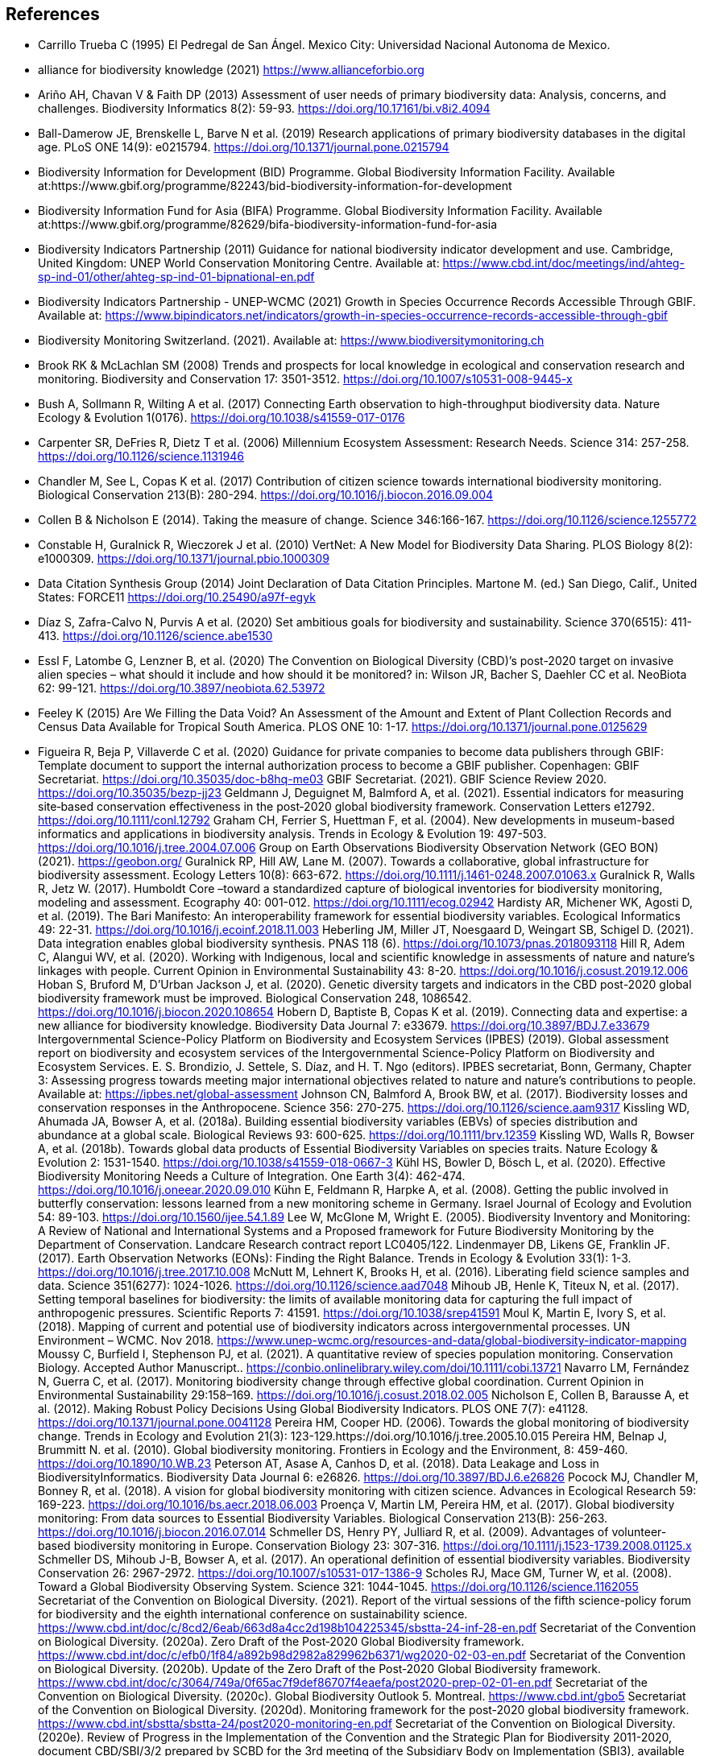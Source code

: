 [bibliography]
== References

//The bibliography list is a style of AsciiDoc bulleted list.

- [[carrillo]] Carrillo Trueba C (1995) El Pedregal de San Ángel. Mexico City: Universidad Nacional Autonoma de Mexico.

- [[alliance]] alliance for biodiversity knowledge (2021) https://www.allianceforbio.org 
- [[arino]] Ariño AH, Chavan V & Faith DP (2013) Assessment of user needs of primary biodiversity data: Analysis, concerns, and challenges. Biodiversity Informatics 8(2): 59-93. https://doi.org/10.17161/bi.v8i2.4094
- [[balldamerow]] Ball-Damerow JE, Brenskelle L, Barve N et al. (2019) Research applications of primary biodiversity databases in the digital age. PLoS ONE 14(9): e0215794. https://doi.org/10.1371/journal.pone.0215794
- [[gbifbid]] Biodiversity Information for Development (BID) Programme. Global Biodiversity Information Facility. Available at:https://www.gbif.org/programme/82243/bid-biodiversity-information-for-development
- [[gbifbifa]] Biodiversity Information Fund for Asia (BIFA) Programme. Global Biodiversity Information Facility. Available at:https://www.gbif.org/programme/82629/bifa-biodiversity-information-fund-for-asia
- [[bip2011]] Biodiversity Indicators Partnership (2011) Guidance for national biodiversity indicator development and use. Cambridge, United Kingdom: UNEP World Conservation Monitoring Centre. Available at: https://www.cbd.int/doc/meetings/ind/ahteg-sp-ind-01/other/ahteg-sp-ind-01-bipnational-en.pdf
- [[bip2021]] Biodiversity Indicators Partnership - UNEP-WCMC (2021) Growth in Species Occurrence Records Accessible Through GBIF. Available at: https://www.bipindicators.net/indicators/growth-in-species-occurrence-records-accessible-through-gbif 
- [[bmch]] Biodiversity Monitoring Switzerland. (2021). Available at: https://www.biodiversitymonitoring.ch
- [[brook]] Brook RK & McLachlan SM (2008) Trends and prospects for local knowledge in ecological and conservation research and monitoring. Biodiversity and Conservation 17: 3501-3512. https://doi.org/10.1007/s10531-008-9445-x
- [[bush]] Bush A, Sollmann R, Wilting A et al. (2017) Connecting Earth observation to high-throughput biodiversity data. Nature Ecology & Evolution 1(0176). https://doi.org/10.1038/s41559-017-0176
- [[carpenter]] Carpenter SR, DeFries R, Dietz T et al. (2006) Millennium Ecosystem Assessment: Research Needs. Science 314: 257-258. https://doi.org/10.1126/science.1131946
- [[chandler]] Chandler M, See L, Copas K et al. (2017) Contribution of citizen science towards international biodiversity monitoring. Biological Conservation 213(B): 280-294. https://doi.org/10.1016/j.biocon.2016.09.004 
- [[collen]] Collen B & Nicholson E (2014). Taking the measure of change. Science 346:166-167. https://doi.org/10.1126/science.1255772
- [[constable]] Constable H, Guralnick R, Wieczorek J et al. (2010) VertNet: A New Model for Biodiversity Data Sharing. PLOS Biology 8(2): e1000309. https://doi.org/10.1371/journal.pbio.1000309
- [[force11]] Data Citation Synthesis Group (2014) Joint Declaration of Data Citation Principles. Martone M. (ed.) San Diego, Calif., United States: FORCE11 https://doi.org/10.25490/a97f-egyk
- [[diaz]] Díaz S, Zafra-Calvo N, Purvis A et al. (2020) Set ambitious goals for biodiversity and sustainability. Science 370(6515): 411-413. https://doi.org/10.1126/science.abe1530
- [[essl]] Essl F, Latombe G, Lenzner B, et al. (2020) The Convention on Biological Diversity (CBD)’s post-2020 target on invasive alien species – what should it include and how should it be monitored? in: Wilson JR, Bacher S, Daehler CC et al. NeoBiota 62: 99-121. https://doi.org/10.3897/neobiota.62.53972
- [[feeley]] Feeley K (2015) Are We Filling the Data Void? An Assessment of the Amount and Extent of Plant Collection Records and Census Data Available for Tropical South America. PLOS ONE 10: 1-17. https://doi.org/10.1371/journal.pone.0125629
- [[figueira]] Figueira R, Beja P, Villaverde C et al. (2020) Guidance for private companies to become data publishers through GBIF: Template document to support the internal authorization process to become a GBIF publisher. Copenhagen: GBIF Secretariat. https://doi.org/10.35035/doc-b8hq-me03
GBIF Secretariat. (2021). GBIF Science Review 2020. https://doi.org/10.35035/bezp-jj23 
Geldmann J, Deguignet M, Balmford A, et al. (2021). Essential indicators for measuring site‐based conservation effectiveness in the post‐2020 global biodiversity framework. Conservation Letters e12792. https://doi.org/10.1111/conl.12792
Graham CH, Ferrier S, Huettman F, et al. (2004). New developments in museum-based informatics and applications in biodiversity analysis. Trends in Ecology & Evolution 19: 497-503. https://doi.org/10.1016/j.tree.2004.07.006
Group on Earth Observations Biodiversity Observation Network (GEO BON) (2021). https://geobon.org/
Guralnick RP, Hill AW, Lane M. (2007). Towards a collaborative, global infrastructure for biodiversity assessment. Ecology Letters 10(8): 663-672. https://doi.org/10.1111/j.1461-0248.2007.01063.x
Guralnick R, Walls R, Jetz W. (2017). Humboldt Core –toward a standardized capture of biological inventories for biodiversity monitoring, modeling and assessment. Ecography 40: 001-012. https://doi.org/10.1111/ecog.02942
Hardisty AR, Michener WK, Agosti D, et al. (2019). The Bari Manifesto: An interoperability framework for essential biodiversity variables. Ecological Informatics 49: 22-31. https://doi.org/10.1016/j.ecoinf.2018.11.003
Heberling JM, Miller JT, Noesgaard D, Weingart SB, Schigel D. (2021). Data integration enables global biodiversity synthesis. PNAS 118 (6). https://doi.org/10.1073/pnas.2018093118
Hill R, Adem C, Alangui WV, et al. (2020). Working with Indigenous, local and scientific knowledge in assessments of nature and nature’s linkages with people. Current Opinion in Environmental Sustainability 43: 8-20. https://doi.org/10.1016/j.cosust.2019.12.006
Hoban S, Bruford M, D'Urban Jackson J, et al. (2020). Genetic diversity targets and indicators in the CBD post-2020 global biodiversity framework must be improved. Biological Conservation 248, 1086542. https://doi.org/10.1016/j.biocon.2020.108654
Hobern D, Baptiste B, Copas K et al. (2019). Connecting data and expertise: a new alliance for biodiversity knowledge. Biodiversity Data Journal 7: e33679. https://doi.org/10.3897/BDJ.7.e33679
Intergovernmental Science-Policy Platform on Biodiversity and Ecosystem Services (IPBES) (2019). Global assessment report on biodiversity and ecosystem services of the Intergovernmental Science-Policy Platform on Biodiversity and Ecosystem Services. E. S. Brondizio, J. Settele, S. Díaz, and H. T. Ngo (editors). IPBES secretariat, Bonn, Germany, Chapter 3: Assessing progress towards meeting major international objectives related to nature and nature’s contributions to people. Available at: https://ipbes.net/global-assessment
Johnson CN, Balmford A, Brook BW, et al. (2017). Biodiversity losses and conservation responses in the Anthropocene. Science 356: 270-275. https://doi.org/10.1126/science.aam9317
Kissling WD, Ahumada JA, Bowser A, et al. (2018a). Building essential biodiversity variables (EBVs) of species distribution and abundance at a global scale. Biological Reviews 93: 600-625. https://doi.org/10.1111/brv.12359
Kissling WD, Walls R, Bowser A, et al. (2018b). Towards global data products of Essential Biodiversity Variables on species traits. Nature Ecology & Evolution 2: 1531-1540. https://doi.org/10.1038/s41559-018-0667-3
Kühl HS, Bowler D, Bösch L, et al. (2020). Effective Biodiversity Monitoring Needs a Culture of Integration. One Earth 3(4): 462-474. https://doi.org/10.1016/j.oneear.2020.09.010
Kühn E, Feldmann R, Harpke A, et al. (2008). Getting the public involved in butterfly conservation: lessons learned from a new monitoring scheme in Germany. Israel Journal of Ecology and Evolution 54: 89-103. https://doi.org/10.1560/ijee.54.1.89
Lee W, McGlone M, Wright E. (2005). Biodiversity Inventory and Monitoring: A Review of National and International Systems and a Proposed framework for Future Biodiversity Monitoring by the Department of Conservation. Landcare Research contract report LC0405/122.
Lindenmayer DB, Likens GE, Franklin JF. (2017). Earth Observation Networks (EONs): Finding the Right Balance. Trends in Ecology & Evolution 33(1): 1-3. https://doi.org/10.1016/j.tree.2017.10.008
McNutt M, Lehnert K, Brooks H, et al. (2016). Liberating field science samples and data. Science 351(6277): 1024-1026. https://doi.org/10.1126/science.aad7048
Mihoub JB, Henle K, Titeux N, et al. (2017). Setting temporal baselines for biodiversity: the limits of available monitoring data for capturing the full impact of anthropogenic pressures. Scientific Reports 7: 41591. https://doi.org/10.1038/srep41591
Moul K, Martin E, Ivory S, et al. (2018). Mapping of current and potential use of biodiversity indicators across intergovernmental processes. UN Environment – WCMC. Nov 2018. https://www.unep-wcmc.org/resources-and-data/global-biodiversity-indicator-mapping
Moussy C, Burfield I, Stephenson PJ, et al. (2021). A quantitative review of species population monitoring. Conservation Biology. Accepted Author Manuscript.. https://conbio.onlinelibrary.wiley.com/doi/10.1111/cobi.13721
Navarro LM, Fernández N, Guerra C, et al. (2017). Monitoring biodiversity change through effective global coordination. Current Opinion in Environmental Sustainability 29:158–169. https://doi.org/10.1016/j.cosust.2018.02.005
Nicholson E, Collen B, Barausse A, et al. (2012). Making Robust Policy Decisions Using Global Biodiversity Indicators. PLOS ONE 7(7): e41128. https://doi.org/10.1371/journal.pone.0041128
Pereira HM, Cooper HD. (2006). Towards the global monitoring of biodiversity change. Trends in Ecology and Evolution 21(3): 123-129.https://doi.org/10.1016/j.tree.2005.10.015
Pereira HM, Belnap J, Brummitt N. et al. (2010). Global biodiversity monitoring. Frontiers in Ecology and the Environment, 8: 459-460. https://doi.org/10.1890/10.WB.23
Peterson AT, Asase A, Canhos D, et al. (2018). Data Leakage and Loss in BiodiversityInformatics. Biodiversity Data Journal 6: e26826. https://doi.org/10.3897/BDJ.6.e26826
Pocock MJ, Chandler M, Bonney R, et al. (2018). A vision for global biodiversity monitoring with citizen science. Advances in Ecological Research 59: 169-223. https://doi.org/10.1016/bs.aecr.2018.06.003
Proença V, Martin LM, Pereira HM, et al. (2017). Global biodiversity monitoring: From data sources to Essential Biodiversity Variables. Biological Conservation 213(B): 256-263. https://doi.org/10.1016/j.biocon.2016.07.014
Schmeller DS, Henry PY, Julliard R, et al. (2009). Advantages of volunteer-based biodiversity monitoring in Europe. Conservation Biology 23: 307-316. https://doi.org/10.1111/j.1523-1739.2008.01125.x
Schmeller DS, Mihoub J-B, Bowser A, et al. (2017). An operational definition of essential biodiversity variables. Biodiversity Conservation 26: 2967-2972. https://doi.org/10.1007/s10531-017-1386-9
Scholes RJ, Mace GM, Turner W, et al. (2008). Toward a Global Biodiversity Observing System. Science 321: 1044-1045. https://doi.org/10.1126/science.1162055
Secretariat of the Convention on Biological Diversity. (2021). Report of the virtual sessions of the fifth science-policy forum for biodiversity and the eighth international conference on sustainability science. https://www.cbd.int/doc/c/8cd2/6eab/663d8a4cc2d198b104225345/sbstta-24-inf-28-en.pdf
Secretariat of the Convention on Biological Diversity. (2020a). Zero Draft of the Post‐2020 Global Biodiversity framework. https://www.cbd.int/doc/c/efb0/1f84/a892b98d2982a829962b6371/wg2020-02-03-en.pdf
Secretariat of the Convention on Biological Diversity. (2020b). Update of the Zero Draft of the Post‐2020 Global Biodiversity framework. https://www.cbd.int/doc/c/3064/749a/0f65ac7f9def86707f4eaefa/post2020-prep-02-01-en.pdf
Secretariat of the Convention on Biological Diversity. (2020c). Global Biodiversity Outlook 5. Montreal. https://www.cbd.int/gbo5
Secretariat of the Convention on Biological Diversity. (2020d). Monitoring framework for the post-2020 global biodiversity framework. https://www.cbd.int/sbstta/sbstta-24/post2020-monitoring-en.pdf 
Secretariat of the Convention on Biological Diversity. (2020e). Review of Progress in the Implementation of the Convention and the Strategic Plan for Biodiversity 2011-2020, document CBD/SBI/3/2 prepared by SCBD for the 3rd meeting of the Subsidiary Body on Implementation (SBI3), available at: https://www.cbd.int/doc/c/73bc/335c/480a6a50d95d04478f4b3041/sbi-03-02-en.pdf
Secretariat of the Convention on Biological Diversity. (2010). Strategic Plan for Biodiversity 2011-2020, including Aichi Biodiversity Targets. https://www.cbd.int/sp/
Secretariat of the Convention on Biological Diversity. (2006). Global Biodiversity Outlook 2. Montreal. https://www.cbd.int/gbo2/
Sousa-Baena MS, Garcia LC, Peterson AT. (2014). Knowledge behind conservation status decisions: data basis for “Data Deficient” Brazilian plant species. Biological Conservation 173: 80-89. http://dx.doi.org/10.1016/j.biocon.2013.06.034
Stevenson SL, Watermeyer K, Caggiano G, et al. (2021). Matching biodiversity indicators to policy needs. Conservation Biology. https://doi.org/10.1111/cobi.13575
Tengö M, Hill R, Malmer P, et al. (2017). Weaving knowledge systems in IPBES, CBD and beyond—lessons learned for sustainability. Current Opinion in Environmental Sustainability 26-27: 17-25. https://doi.org/10.1016/j.cosust.2016.12.005
The Equator Principles Association (2020). The Equator Principles. July 2020. Available at: https://equator-principles.com/wp-content/uploads/2021/02/The-Equator-Principles-July-2020.pdf
Turner W. (2014). Sensing biodiversity. Science 346: 301-302. https://doi.org/10.1126/science.1256014
UNEP-WCMC & BIP. (2020). Indicators for the post-2020 global biodiversity framework. https://www.cbd.int/sbstta/sbstta-24/post2020-indicators-en.pdf
UNESCO (2021). Draft text of the UNESCO Recommendation on Open Science. Available at: https://en.unesco.org/science-sustainable-future/open-science
Vannan S, Downs RR, Meier W, et al. (2020). Data sets are foundational to research. Why don’t we cite them? Eos. 101. https://doi.org/10.1029/2020EO151665 
Williams BA, Watson JE, Butchart SH, et al. 2020. A robust goal is needed for species in the Post‐2020 Global Biodiversity framework. Conservation Letters. 2020;e12778. https://doi.org/10.1111/conl.12778 
Wilkinson MD, Dumontier M, Aalbersberg IJ, et al. (2016). The FAIR Guiding Principles for scientific data management and stewardship. Scientific Data 3: 160018. https://doi.org/10.1038/sdata.2016.18


<<<
